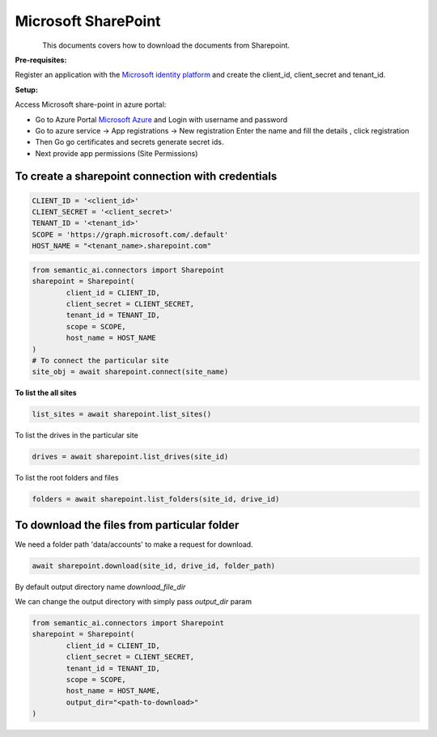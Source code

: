 .. _sharepoint:

Microsoft SharePoint
====================

.. figure:: https://github.com/decisionfacts/semantic-ai/blob/master/docs/source/_static/images/logo/Microsoft_Office_SharePoint_(2019–present).svg.png?raw=true
    :alt: Logo
   :align: left
   :width: 100px
   :target: https://www.office.com/


This documents covers how to download the documents from Sharepoint.

**Pre-requisites:**

Register an application with the `Microsoft identity platform <https://learn.microsoft.com/en-us/azure/active-directory/develop/quickstart-register-app>`_ and create the client_id, client_secret and tenant_id.

**Setup:**

Access Microsoft share-point in azure portal:

- Go to Azure Portal `Microsoft Azure <https://portal.azure.com/#home>`_ and Login with username and password

- Go to azure service -> App registrations → New registration Enter the name and fill the details , click registration

- Then Go go certificates and secrets generate secret ids.

- Next provide app permissions (Site Permissions)

.. image:: https://github.com/decisionfacts/semantic-ai/blob/master/docs/source/_static/images/azure_api_permissions.png?raw=true

.. image:: https://github.com/decisionfacts/semantic-ai/blob/master/docs/source/_static/images/azure_openai_creds.png?raw=true

.. image:: https://github.com/decisionfacts/semantic-ai/blob/master/docs/source/_static/images/azure.png?raw=true

To create a sharepoint connection with credentials
--------------------------------------------------

.. code-block:: python

    CLIENT_ID = '<client_id>'
    CLIENT_SECRET = '<client_secret>'
    TENANT_ID = '<tenant_id>'
    SCOPE = 'https://graph.microsoft.com/.default'
    HOST_NAME = "<tenant_name>.sharepoint.com"

.. code-block:: python

    from semantic_ai.connectors import Sharepoint
    sharepoint = Sharepoint(
            client_id = CLIENT_ID,
            client_secret = CLIENT_SECRET,
            tenant_id = TENANT_ID,
            scope = SCOPE,
            host_name = HOST_NAME
    )
    # To connect the particular site
    site_obj = await sharepoint.connect(site_name)

**To list the all sites**

.. code-block:: python

    list_sites = await sharepoint.list_sites()

To list the drives in the particular site

.. code-block:: python

    drives = await sharepoint.list_drives(site_id)

To list the root folders and files

.. code-block:: python

    folders = await sharepoint.list_folders(site_id, drive_id)

To download the files from particular folder
--------------------------------------------
We need a folder path 'data/accounts' to make a request for download.

.. code-block:: python

    await sharepoint.download(site_id, drive_id, folder_path)

By default output directory name `download_file_dir`

We can change the output directory with simply pass `output_dir` param

.. code-block:: python

    from semantic_ai.connectors import Sharepoint
    sharepoint = Sharepoint(
            client_id = CLIENT_ID,
            client_secret = CLIENT_SECRET,
            tenant_id = TENANT_ID,
            scope = SCOPE,
            host_name = HOST_NAME,
            output_dir="<path-to-download>"
    )

